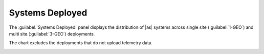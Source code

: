.. |systems_deployed| image:: ../_static/systems_deployed.png
   :scale: 70

.. _systems_deployed:

Systems Deployed
================

The :guilabel:`Systems Deployed` panel displays the distribution of |as| systems across single site 
(:guilabel:`1-GEO`) and multi site (:guilabel:`3-GEO`) deployments.

The chart excludes the deployments that do not upload telemetry data.

|systems_deployed|

